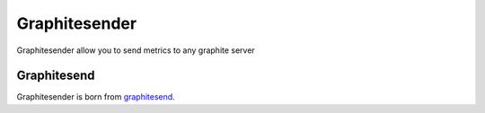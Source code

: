 Graphitesender
##############

Graphitesender allow you to send metrics to any graphite server

Graphitesend
============

Graphitesender is born from graphitesend_.

.. _graphitesend: https://github.com/daniellawrence/graphitesend
